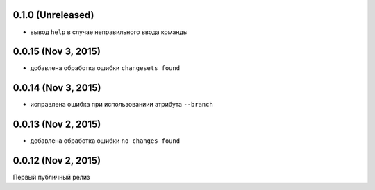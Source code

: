 0.1.0 (Unreleased)
============================================================

* вывод ``help`` в случае неправильного ввода команды


0.0.15 (Nov 3, 2015)
============================================================

* добавлена обработка ошибки ``changesets found``


0.0.14 (Nov 3, 2015)
============================================================

* исправлена ошибка при использованиии атрибута ``--branch``


0.0.13 (Nov 2, 2015)
============================================================

* добавлена обработка ошибки ``no changes found``


0.0.12 (Nov 2, 2015)
============================================================

Первый публичный релиз